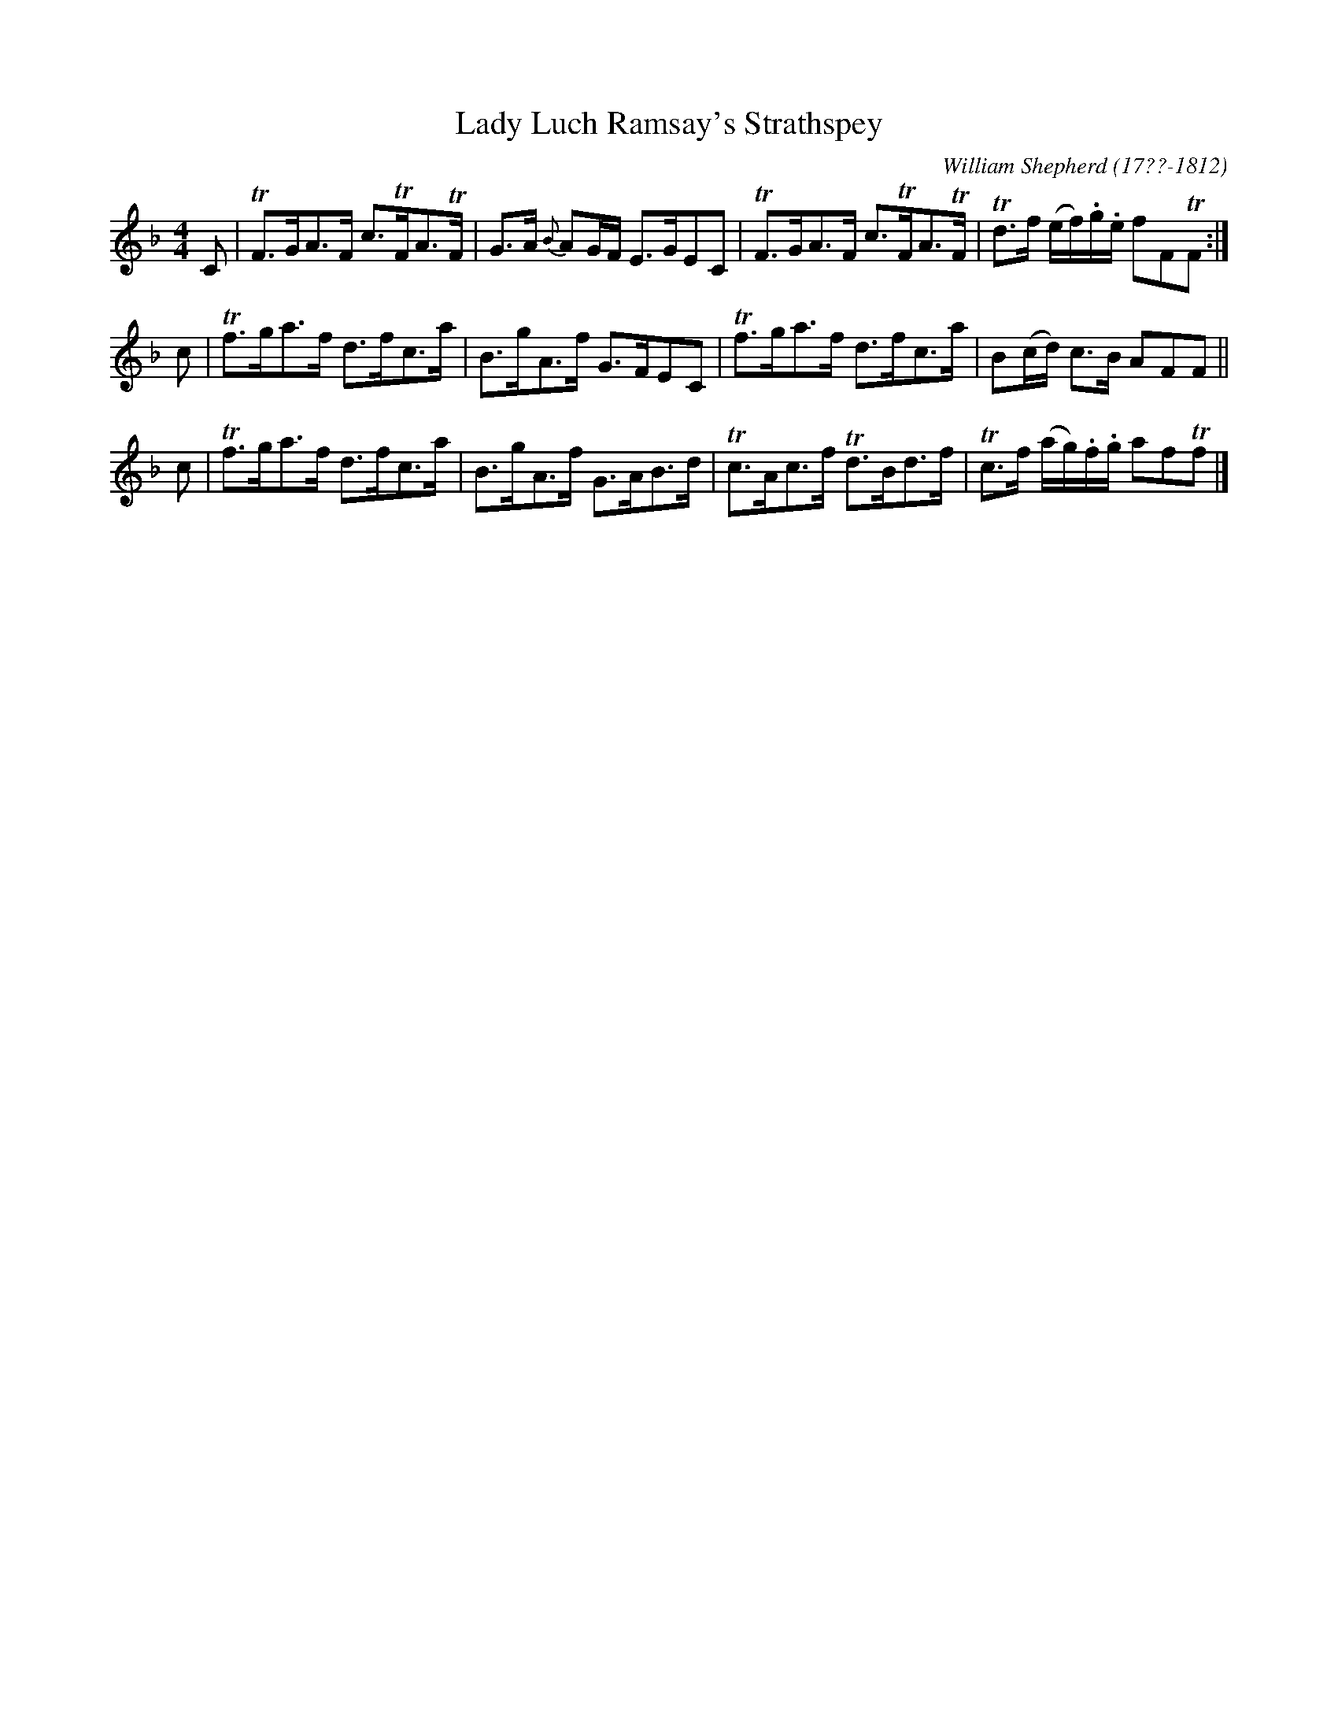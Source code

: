 X: 144
T: Lady Luch Ramsay's Strathspey
R: strathspey
B: William Shepherd "1st Collection" 1793 p.14 #4
F: http://imslp.org/wiki/File:PMLP73094-Shepherd_Collections_HMT.pdf
C: William Shepherd (17??-1812)
Z: 2012 John Chambers <jc:trillian.mit.edu>
M: 4/4
L: 1/16
K: F
C2 |\
TF3GA3F c3TFA3TF | G3A {B}A2GF E3GE2C2 |\
TF3GA3F c3TFA3TF | Td3f (ef).g.e f2F2TF2 :|
c2 |\
Tf3ga3f d3fc3a | B3gA3f G3FE2C2 |\
Tf3ga3f d3fc3a | B2(cd) c3B A2F2F2 ||
c2 |\
Tf3ga3f d3fc3a | B3gA3f G3AB3d |\
Tc3Ac3f Td3Bd3f | Tc3f (ag).f.g a2f2Tf2 |]
